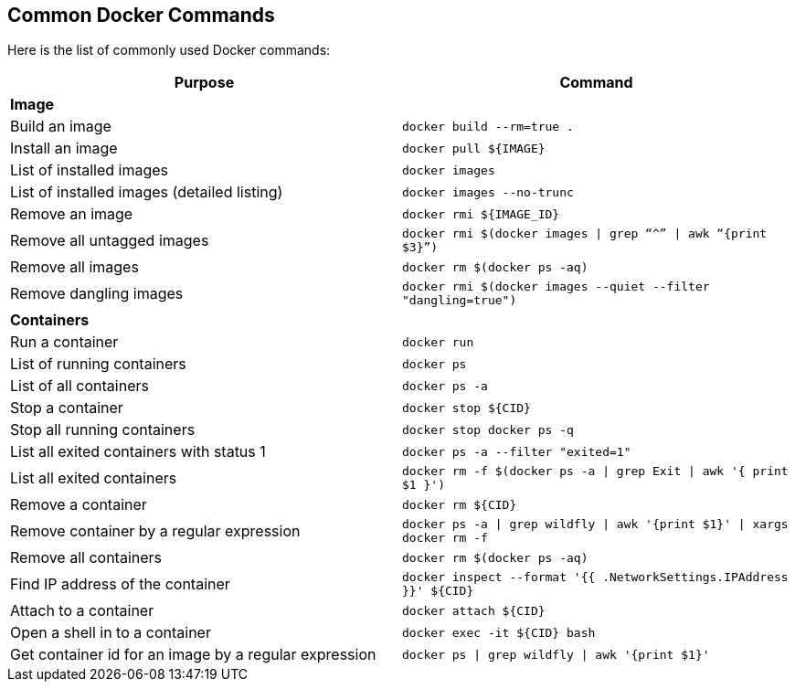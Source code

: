 [[Common_Docker_Commands]]
## Common Docker Commands

Here is the list of commonly used Docker commands:

[width="100%", options="header"]
|==================
| Purpose| Command
2+^s| Image
| Build an image| `docker build --rm=true .`
| Install an image | `docker pull ${IMAGE}`
| List of installed images | `docker images`
| List of installed images (detailed listing) | `docker images --no-trunc`
| Remove an image | `docker rmi ${IMAGE_ID}`
| Remove all untagged images | `docker rmi $(docker images \| grep “^” \| awk “{print $3}”)`
| Remove all images | `docker rm $(docker ps -aq)`
| Remove dangling images | `docker rmi $(docker images --quiet --filter "dangling=true")`
2+^s| Containers
| Run a container | `docker run`
| List of running containers | `docker ps`
| List of all containers | `docker ps -a`
| Stop a container | `docker stop ${CID}`
| Stop all running containers | `docker stop ``docker ps -q```
| List all exited containers with status 1 | `docker ps -a --filter "exited=1"`
| List all exited containers | `docker rm -f $(docker ps -a \| grep Exit \| awk '{ print $1 }')`
| Remove a container | `docker rm ${CID}`
| Remove container by a regular expression | `docker ps -a \| grep wildfly \| awk '{print $1}' \| xargs docker rm -f`
| Remove all containers | `docker rm $(docker ps -aq)`
| Find IP address of the container | `docker inspect --format '{{ .NetworkSettings.IPAddress }}' ${CID}`
| Attach to a container | `docker attach ${CID}`
| Open a shell in to a container | `docker exec -it ${CID} bash`
| Get container id for an image by a regular expression | `docker ps \| grep wildfly \| awk '{print $1}'`
|==================
